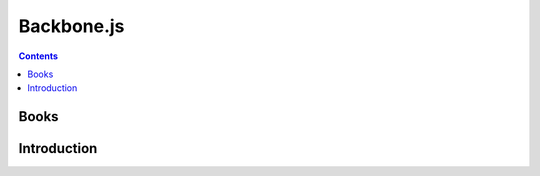﻿

.. index::
   pair: Javascript libraries ; Backbone.js
   ! Backbone.js


.. _backbonejs:

============
Backbone.js 
============

.. seealso::

   - https://github.com/jashkenas/backbone/wiki/Tutorials%2C-blog-posts-and-example-sites
   - https://github.com/jashkenas

.. contents::
   :depth: 3

Books
======

.. seealso:: 

   - https://github.com/e-books/backbone.en.douceur


     

Introduction
=============   



   
